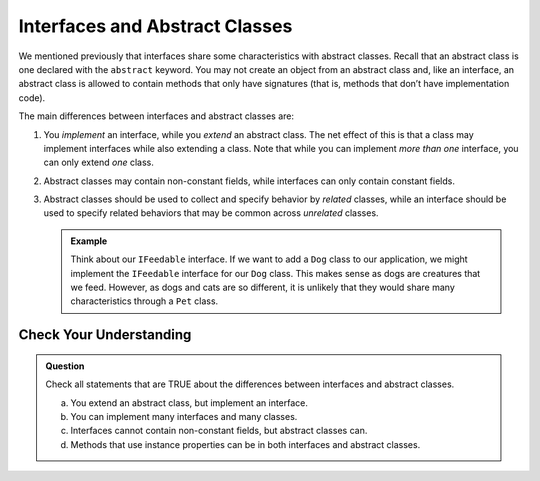 Interfaces and Abstract Classes
===============================

We mentioned previously that interfaces share some characteristics with
abstract classes. Recall that an abstract class is one declared with the
``abstract`` keyword. You may not create an object from an abstract
class and, like an interface, an abstract class is allowed to contain
methods that only have signatures (that is, methods that don’t have
implementation code).

The main differences between interfaces and abstract classes are:

#. You *implement* an interface, while you *extend* an abstract class. The net effect of this is 
   that a class may implement interfaces while also extending a class. Note that while you can 
   implement *more than one* interface, you can only extend *one* class.
#. Abstract classes may contain non-constant fields, while interfaces can only contain constant 
   fields.
#. Abstract classes should be used to collect and specify behavior by *related* classes, while an 
   interface should be used to specify related behaviors that may be common across *unrelated* 
   classes.

   .. admonition:: Example

      Think about our ``IFeedable`` interface. If we want to 
      add a ``Dog`` class to our application, we might implement the ``IFeedable`` interface for our 
      ``Dog`` class. This makes sense as dogs are creatures that we feed. However, as dogs and cats are so 
      different, it is unlikely that they would share many characteristics through a ``Pet`` class.

Check Your Understanding
------------------------

.. admonition:: Question

   Check all statements that are TRUE about the differences between interfaces and abstract classes.

   a. You extend an abstract class, but implement an interface.
   b. You can implement many interfaces and many classes.
   c. Interfaces cannot contain non-constant fields, but abstract classes can.
   d. Methods that use instance properties can be in both interfaces and abstract classes.

.. ans: a,c. You extend an abstract class, but implement an interface. and Interfaces cannot contain non-constant fields, but abstract classes can.
